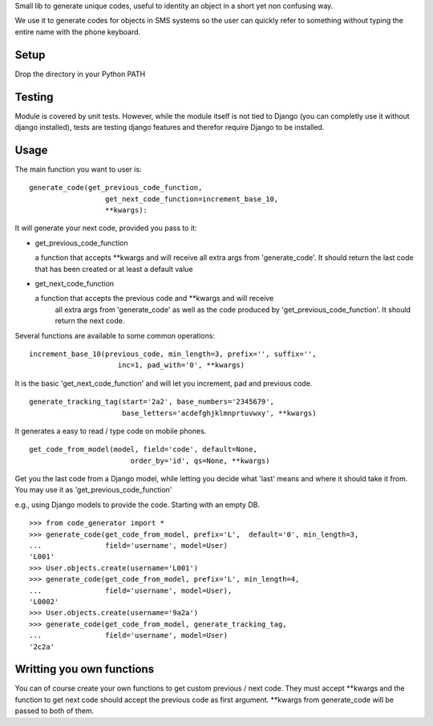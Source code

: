 Small lib to generate unique codes, useful to identity an object in a short
yet non confusing way.

We use it to generate codes for objects in SMS systems so the user
can quickly refer to something without typing the entire name with
the phone keyboard.

Setup
=====

Drop the directory in your Python PATH

Testing
=======

Module is covered by unit tests. However, while the module itself is not
tied to Django (you can completly use it without django installed), tests are
testing django features and therefor require Django to be installed.

Usage
=====

The main function you want to user is::

    generate_code(get_previous_code_function, 
                      get_next_code_function=increment_base_10, 
                      **kwargs):
                      
It will generate your next code, provided you pass to it:

- get_previous_code_function

  a function that accepts **kwargs and will receive all extra args from 
  'generate_code'. It should return the last code that has been created 
  or at least a default value
  
- get_next_code_function

  a function that accepts the previous code and **kwargs and will receive
   all extra args from 'generate_code' as well as the code produced by
   'get_previous_code_function'. It should return the next code.
 
   
Several functions are available to some common operations::

    increment_base_10(previous_code, min_length=3, prefix='', suffix='', 
                         inc=1, pad_with='0', **kwargs)

It is the basic 'get_next_code_function' and will let you increment, pad
and previous code.

::

    generate_tracking_tag(start='2a2', base_numbers='2345679',
                          base_letters='acdefghjklmnprtuvwxy', **kwargs)
                          
It generates a easy to read / type code on mobile phones.

::

    get_code_from_model(model, field='code', default=None, 
                            order_by='id', qs=None, **kwargs)
                            
Get you the last code from a Django model, while letting you decide what 'last'
means and where it should take it from. You may use it as 
'get_previous_code_function'

e.g., using Django models to provide the code. Starting with an empty DB.

::

    >>> from code_generator import *
    >>> generate_code(get_code_from_model, prefix='L',  default='0', min_length=3, 
    ...               field='username', model=User)
    'L001'
    >>> User.objects.create(username='L001')
    >>> generate_code(get_code_from_model, prefix='L', min_length=4, 
    ...               field='username', model=User), 
    'L0002'
    >>> User.objects.create(username='9a2a')
    >>> generate_code(get_code_from_model, generate_tracking_tag, 
    ...               field='username', model=User)
    '2c2a'


Writting you own functions
===========================

You can of course create your own functions to get custom previous / next code.
They must accept **kwargs and the function to get next code should accept the
previous code as first argument. **kwargs from generate_code will be passed
to both of them.
